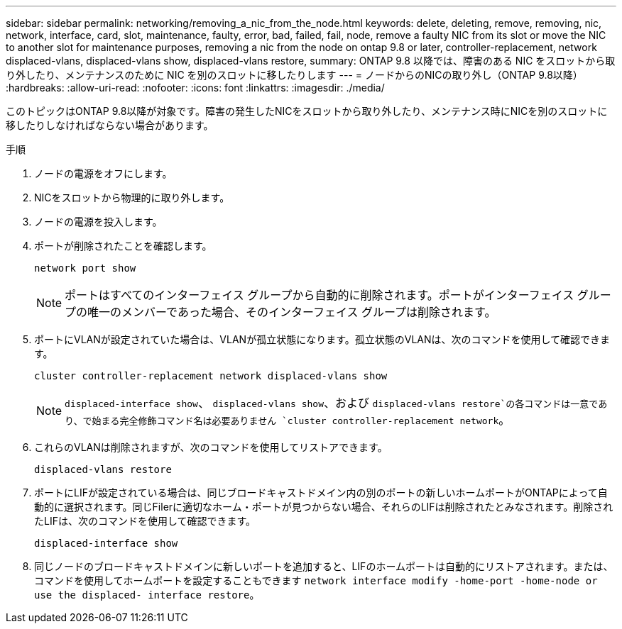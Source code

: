 ---
sidebar: sidebar 
permalink: networking/removing_a_nic_from_the_node.html 
keywords: delete, deleting, remove, removing, nic, network, interface, card, slot, maintenance, faulty, error, bad, failed, fail, node, remove a faulty NIC from its slot or move the NIC to another slot for maintenance purposes, removing a nic from the node on ontap 9.8 or later, controller-replacement, network displaced-vlans, displaced-vlans show, displaced-vlans restore, 
summary: ONTAP 9.8 以降では、障害のある NIC をスロットから取り外したり、メンテナンスのために NIC を別のスロットに移したりします 
---
= ノードからのNICの取り外し（ONTAP 9.8以降）
:hardbreaks:
:allow-uri-read: 
:nofooter: 
:icons: font
:linkattrs: 
:imagesdir: ./media/


[role="lead"]
このトピックはONTAP 9.8以降が対象です。障害の発生したNICをスロットから取り外したり、メンテナンス時にNICを別のスロットに移したりしなければならない場合があります。

.手順
. ノードの電源をオフにします。
. NICをスロットから物理的に取り外します。
. ノードの電源を投入します。
. ポートが削除されたことを確認します。
+
....
network port show
....
+

NOTE: ポートはすべてのインターフェイス グループから自動的に削除されます。ポートがインターフェイス グループの唯一のメンバーであった場合、そのインターフェイス グループは削除されます。

. ポートにVLANが設定されていた場合は、VLANが孤立状態になります。孤立状態のVLANは、次のコマンドを使用して確認できます。
+
....
cluster controller-replacement network displaced-vlans show
....
+

NOTE:  `displaced-interface show`、 `displaced-vlans show`、および `displaced-vlans restore`の各コマンドは一意であり、で始まる完全修飾コマンド名は必要ありません `cluster controller-replacement network`。

. これらのVLANは削除されますが、次のコマンドを使用してリストアできます。
+
....
displaced-vlans restore
....
. ポートにLIFが設定されている場合は、同じブロードキャストドメイン内の別のポートの新しいホームポートがONTAPによって自動的に選択されます。同じFilerに適切なホーム・ポートが見つからない場合、それらのLIFは削除されたとみなされます。削除されたLIFは、次のコマンドを使用して確認できます。
+
`displaced-interface show`

. 同じノードのブロードキャストドメインに新しいポートを追加すると、LIFのホームポートは自動的にリストアされます。または、コマンドを使用してホームポートを設定することもできます `network interface modify -home-port -home-node or use the displaced- interface restore`。

